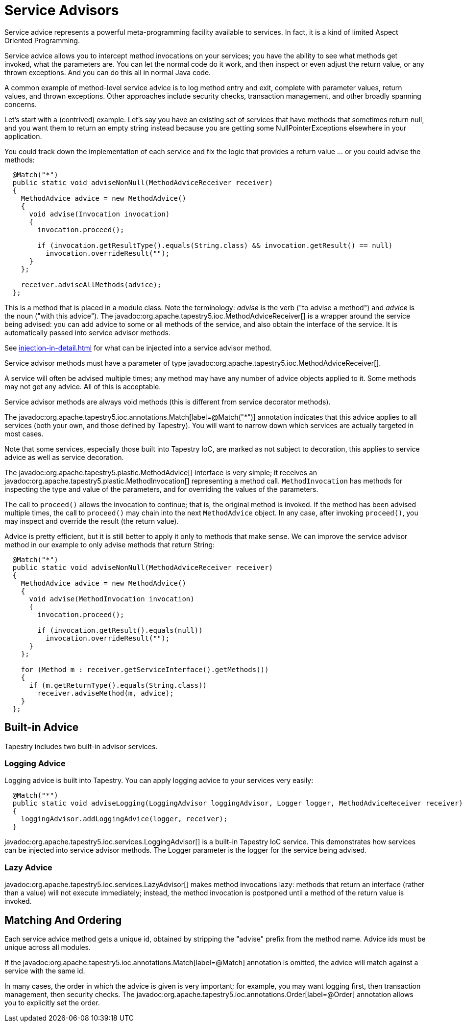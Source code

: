 = Service Advisors

Service advice represents a powerful meta-programming facility available to services. In fact, it is a kind of limited Aspect Oriented Programming.

Service advice allows you to intercept method invocations on your services; you have the ability to see what methods get invoked, what the parameters are. You can let the normal code do it work, and then inspect or even adjust the return value, or any thrown exceptions. And you can do this all in normal Java code.

A common example of method-level service advice is to log method entry and exit, complete with parameter values, return values, and thrown exceptions. Other approaches include security checks, transaction management, and other broadly spanning concerns.

Let's start with a (contrived) example. Let's say you have an existing set of services that have methods that sometimes return null, and you want them to return an empty string instead because you are getting some NullPointerExceptions elsewhere in your application.

You could track down the implementation of each service and fix the logic that provides a return value ... or you could advise the methods:

[source,java]
----
  @Match("*")
  public static void adviseNonNull(MethodAdviceReceiver receiver)
  {
    MethodAdvice advice = new MethodAdvice()
    {
      void advise(Invocation invocation)
      {
        invocation.proceed();

        if (invocation.getResultType().equals(String.class) && invocation.getResult() == null)
          invocation.overrideResult("");
      }
    };

    receiver.adviseAllMethods(advice);
  };
----

This is a method that is placed in a module class. Note the terminology: _advise_ is the verb ("to advise a method") and _advice_ is the noun ("with this advice").
The javadoc:org.apache.tapestry5.ioc.MethodAdviceReceiver[] is a wrapper around the service being advised: you can add advice to some or all methods of the service, and also obtain the interface of the service. It is automatically passed into service advisor methods.

See xref:injection-in-detail.adoc[] for what can be injected into a service advisor method.

Service advisor methods must have a parameter of type javadoc:org.apache.tapestry5.ioc.MethodAdviceReceiver[].

A service will often be advised multiple times; any method may have any number of advice objects applied to it.
Some methods may not get any advice.
All of this is acceptable.

Service advisor methods are always void methods (this is different from service decorator methods).

The javadoc:org.apache.tapestry5.ioc.annotations.Match[label=@Match("*")] annotation indicates that this advice applies to all services (both your own, and those defined by Tapestry).
You will want to narrow down which services are actually targeted in most cases.

Note that some services, especially those built into Tapestry IoC, are marked as not subject to decoration, this applies to service advice as well as service decoration.

The javadoc:org.apache.tapestry5.plastic.MethodAdvice[] interface is very simple; it receives an javadoc:org.apache.tapestry5.plastic.MethodInvocation[] representing a method call. `MethodInvocation` has methods for inspecting the type and value of the parameters, and for overriding the values of the parameters.

The call to `proceed()` allows the invocation to continue; that is, the original method is invoked.
If the method has been advised multiple times, the call to `proceed()` may chain into the next `MethodAdvice` object.
In any case, after invoking `proceed()`, you may inspect and override the result (the return value).

Advice is pretty efficient, but it is still better to apply it only to methods that make sense.
We can improve the service advisor method in our example to only advise methods that return String:

[source,java]
----
  @Match("*")
  public static void adviseNonNull(MethodAdviceReceiver receiver)
  {
    MethodAdvice advice = new MethodAdvice()
    {
      void advise(MethodInvocation invocation)
      {
        invocation.proceed();

        if (invocation.getResult().equals(null))
          invocation.overrideResult("");
      }
    };

    for (Method m : receiver.getServiceInterface().getMethods())
    {
      if (m.getReturnType().equals(String.class))
        receiver.adviseMethod(m, advice);
    }
  };
----

== Built-in Advice

Tapestry includes two built-in advisor services.

=== Logging Advice
Logging advice is built into Tapestry. You can apply logging advice to your services very easily:

[source,java]
----
  @Match("*")
  public static void adviseLogging(LoggingAdvisor loggingAdvisor, Logger logger, MethodAdviceReceiver receiver)
  {
    loggingAdvisor.addLoggingAdvice(logger, receiver);
  }
----

javadoc:org.apache.tapestry5.ioc.services.LoggingAdvisor[] is a built-in Tapestry IoC service.
This demonstrates how services can be injected into service advisor methods.
The Logger parameter is the logger for the service being advised.

=== Lazy Advice
javadoc:org.apache.tapestry5.ioc.services.LazyAdvisor[] makes method invocations lazy: methods that return an interface (rather than a value) will not execute immediately; instead, the method invocation is postponed until a method of the return value is invoked.

== Matching And Ordering
Each service advice method gets a unique id, obtained by stripping the "advise" prefix from the method name. Advice ids must be unique across all modules.

If the javadoc:org.apache.tapestry5.ioc.annotations.Match[label=@Match] annotation is omitted, the advice will match against a service with the same id.

In many cases, the order in which the advice is given is very important; for example, you may want logging first, then transaction management, then security checks.
The javadoc:org.apache.tapestry5.ioc.annotations.Order[label=@Order] annotation allows you to explicitly set the order.

